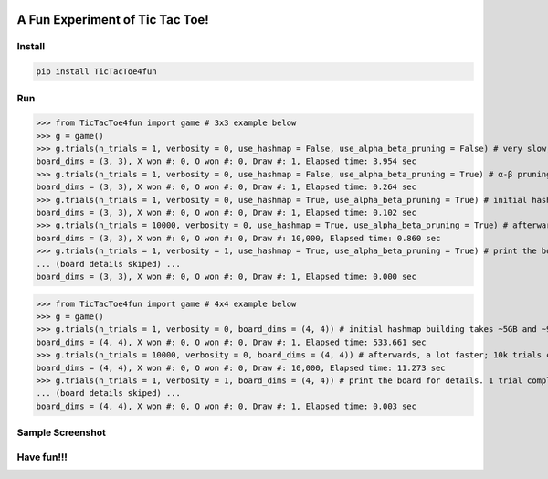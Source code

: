 .. -*- mode: rst -*-

|BuildTest|_ |PyPi|_ |License|_ |Downloads|_ |PythonVersion|_

.. |BuildTest| image:: https://travis-ci.com/tank-overlord/TicTacToe4fun.svg?branch=main
.. _BuildTest: https://app.travis-ci.com/github/tank-overlord/TicTacToe4fun

.. |PythonVersion| image:: https://img.shields.io/badge/python-3.8%20%7C%203.9-blue
.. _PythonVersion: https://img.shields.io/badge/python-3.8%20%7C%203.9-blue

.. |PyPi| image:: https://img.shields.io/pypi/v/TicTacToe4fun
.. _PyPi: https://pypi.python.org/pypi/TicTacToe4fun

.. |Downloads| image:: https://pepy.tech/badge/TicTacToe4fun
.. _Downloads: https://pepy.tech/project/TicTacToe4fun

.. |License| image:: https://img.shields.io/pypi/l/TicTacToe4fun
.. _License: https://pypi.python.org/pypi/TicTacToe4fun


================================
A Fun Experiment of Tic Tac Toe!
================================

Install
-------

.. code-block::

   pip install TicTacToe4fun


Run
---

>>> from TicTacToe4fun import game # 3x3 example below
>>> g = game()
>>> g.trials(n_trials = 1, verbosity = 0, use_hashmap = False, use_alpha_beta_pruning = False) # very slow, without using any computational technique
board_dims = (3, 3), X won #: 0, O won #: 0, Draw #: 1, Elapsed time: 3.954 sec
>>> g.trials(n_trials = 1, verbosity = 0, use_hashmap = False, use_alpha_beta_pruning = True) # α-β pruning speeds up
board_dims = (3, 3), X won #: 0, O won #: 0, Draw #: 1, Elapsed time: 0.264 sec
>>> g.trials(n_trials = 1, verbosity = 0, use_hashmap = True, use_alpha_beta_pruning = True) # initial hashmap building takes ~2MB and ~0.1s on my computer
board_dims = (3, 3), X won #: 0, O won #: 0, Draw #: 1, Elapsed time: 0.102 sec
>>> g.trials(n_trials = 10000, verbosity = 0, use_hashmap = True, use_alpha_beta_pruning = True) # afterwards, a lot faster; 10k trials completed in less than 1 sec
board_dims = (3, 3), X won #: 0, O won #: 0, Draw #: 10,000, Elapsed time: 0.860 sec
>>> g.trials(n_trials = 1, verbosity = 1, use_hashmap = True, use_alpha_beta_pruning = True) # print the board for details. 1 trial completed in less than 0.001 sec
... (board details skiped) ...
board_dims = (3, 3), X won #: 0, O won #: 0, Draw #: 1, Elapsed time: 0.000 sec

>>> from TicTacToe4fun import game # 4x4 example below
>>> g = game()
>>> g.trials(n_trials = 1, verbosity = 0, board_dims = (4, 4)) # initial hashmap building takes ~5GB and ~9min on my computer
board_dims = (4, 4), X won #: 0, O won #: 0, Draw #: 1, Elapsed time: 533.661 sec
>>> g.trials(n_trials = 10000, verbosity = 0, board_dims = (4, 4)) # afterwards, a lot faster; 10k trials completed in ~11 sec
board_dims = (4, 4), X won #: 0, O won #: 0, Draw #: 10,000, Elapsed time: 11.273 sec
>>> g.trials(n_trials = 1, verbosity = 1, board_dims = (4, 4)) # print the board for details. 1 trial completed in 0.003 sec
... (board details skiped) ...
board_dims = (4, 4), X won #: 0, O won #: 0, Draw #: 1, Elapsed time: 0.003 sec


Sample Screenshot
-----------------
|image1|


.. |image1| image:: https://github.com/tank-overlord/TicTacToe4fun/raw/main/TicTacToe4fun/examples/game1.png



Have fun!!!
-----------

